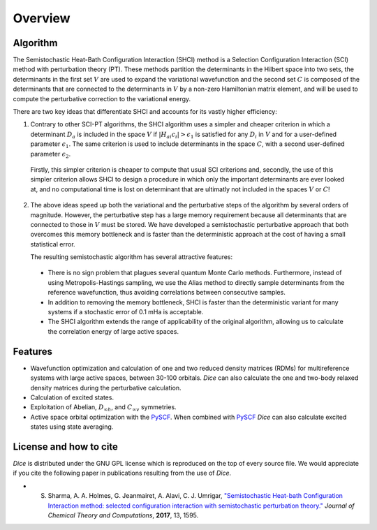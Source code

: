 Overview
**************
Algorithm
--------------
The Semistochastic Heat-Bath Configuration Interaction (SHCI) method is a Selection Configuration Interaction (SCI) method with perturbation theory (PT).
These methods partition the determinants in the Hilbert space into two sets, the determinants in the first set :math:`V` are used to expand the variational wavefunction and the second set :math:`C` is composed of the determinants that are connected to the determinants in :math:`V` by a non-zero Hamiltonian matrix element, and will be used to compute the perturbative correction to the variational energy.

.. In the following, we use indices :math:`i, j` for determinants in the variational space :math:`V`, and index :math:`a, b` for determinants in the connected space :math:`C`.

There are two key ideas that differentiate SHCI and accounts for its vastly higher efficiency:

1. Contrary to other SCI-PT algorithms, the SHCI algorithm uses a simpler and cheaper criterion in which a determinant :math:`D_a` is included in the space :math:`V` if :math:`|H_{ai}c_i| > \epsilon_1` is satisfied for any :math:`D_i` in :math:`V` and for a user-defined parameter :math:`\epsilon_1`. The same criterion is used to include determinants in the space :math:`C`, with a second user-defined parameter :math:`\epsilon_2`.

.. (Notably due to the fact that the magnitude of the 2-body excitation matrix elements :math:`|H_{ai}|` between two determinants only depends on the indices of the 4 orbitals whose occupations are changing between the two determinants and not on the other occupied orbitals of the determinants.)

.. Whereas the usual SCI-PT algorithms includes a determinant :math:`D_{a}` in the space :math:`V` if the criterion :math:`\frac{\sum_i H_{ai} c_i}{E_0 - H_{aa}} > \epsilon_1`, is satisfied for a user-defined parameter :math:`\epsilon_1`,

..

  Firstly, this simpler criterion is cheaper to compute that usual SCI criterions and, secondly, the use of this simpler criterion allows SHCI to design a procedure in which only the important determinants are ever looked at, and no computational time is lost on determinant that are ultimatly not included in the spaces :math:`V` or :math:`C`!


2. The above ideas speed up both the variational and the perturbative steps of the algorithm by several orders of magnitude. However, the perturbative step has a large memory requirement because all determinants that are connected to those in :math:`V` must be stored. We have developed a semistochastic perturbative approach that both overcomes this memory bottleneck and is faster than the deterministic approach at the cost of having a small statistical error.
   
   The resulting semistochastic algorithm has several attractive features:


 * There is no sign problem that plagues several quantum Monte Carlo methods. Furthermore, instead of using Metropolis-Hastings sampling, we use the Alias method to directly sample determinants from the reference wavefunction, thus avoiding correlations between consecutive samples.

 * In addition to removing the memory bottleneck, SHCI is faster than the deterministic variant for many systems if a stochastic error of 0.1 mHa is acceptable.

 * The SHCI algorithm extends the range of applicability of the original algorithm, allowing us to calculate the correlation energy of large active spaces.

Features
--------
* Wavefunction optimization and calculation of one and two reduced density matrices (RDMs) for multireference systems with large active spaces, between 30-100 orbitals. *Dice* can also calculate the one and two-body relaxed density matrices during the perturbative calculation.

* Calculation of excited states.

* Exploitation of Abelian, :math:`D_{\infty h}`, and :math:`C_{\infty v}` symmetries.

* Active space orbital optimization with the `PySCF <https://github.com/sunqm/pyscf/blob/master/README.md>`_. When combined with `PySCF <https://github.com/sunqm/pyscf/blob/master/README.md>`_ *Dice* can also calculate excited states using state averaging.




License and how to cite
-----------------------
*Dice* is distributed under the GNU GPL license which is reproduced on the top of every source file. We would appreciate if you cite the following paper in publications resulting from the use of *Dice*.

* S. Sharma, A. A. Holmes, G. Jeanmairet, A. Alavi, C. J. Umrigar, `"Semistochastic Heat-bath Configuration Interaction method: selected configuration interaction with semistochastic perturbation theory." <http://pubs.acs.org/doi/abs/10.1021/acs.jctc.6b01028?journalCode=jctcce>`_ *Journal* *of* *Chemical* *Theory* *and* *Computations*, **2017**, 13, 1595.
